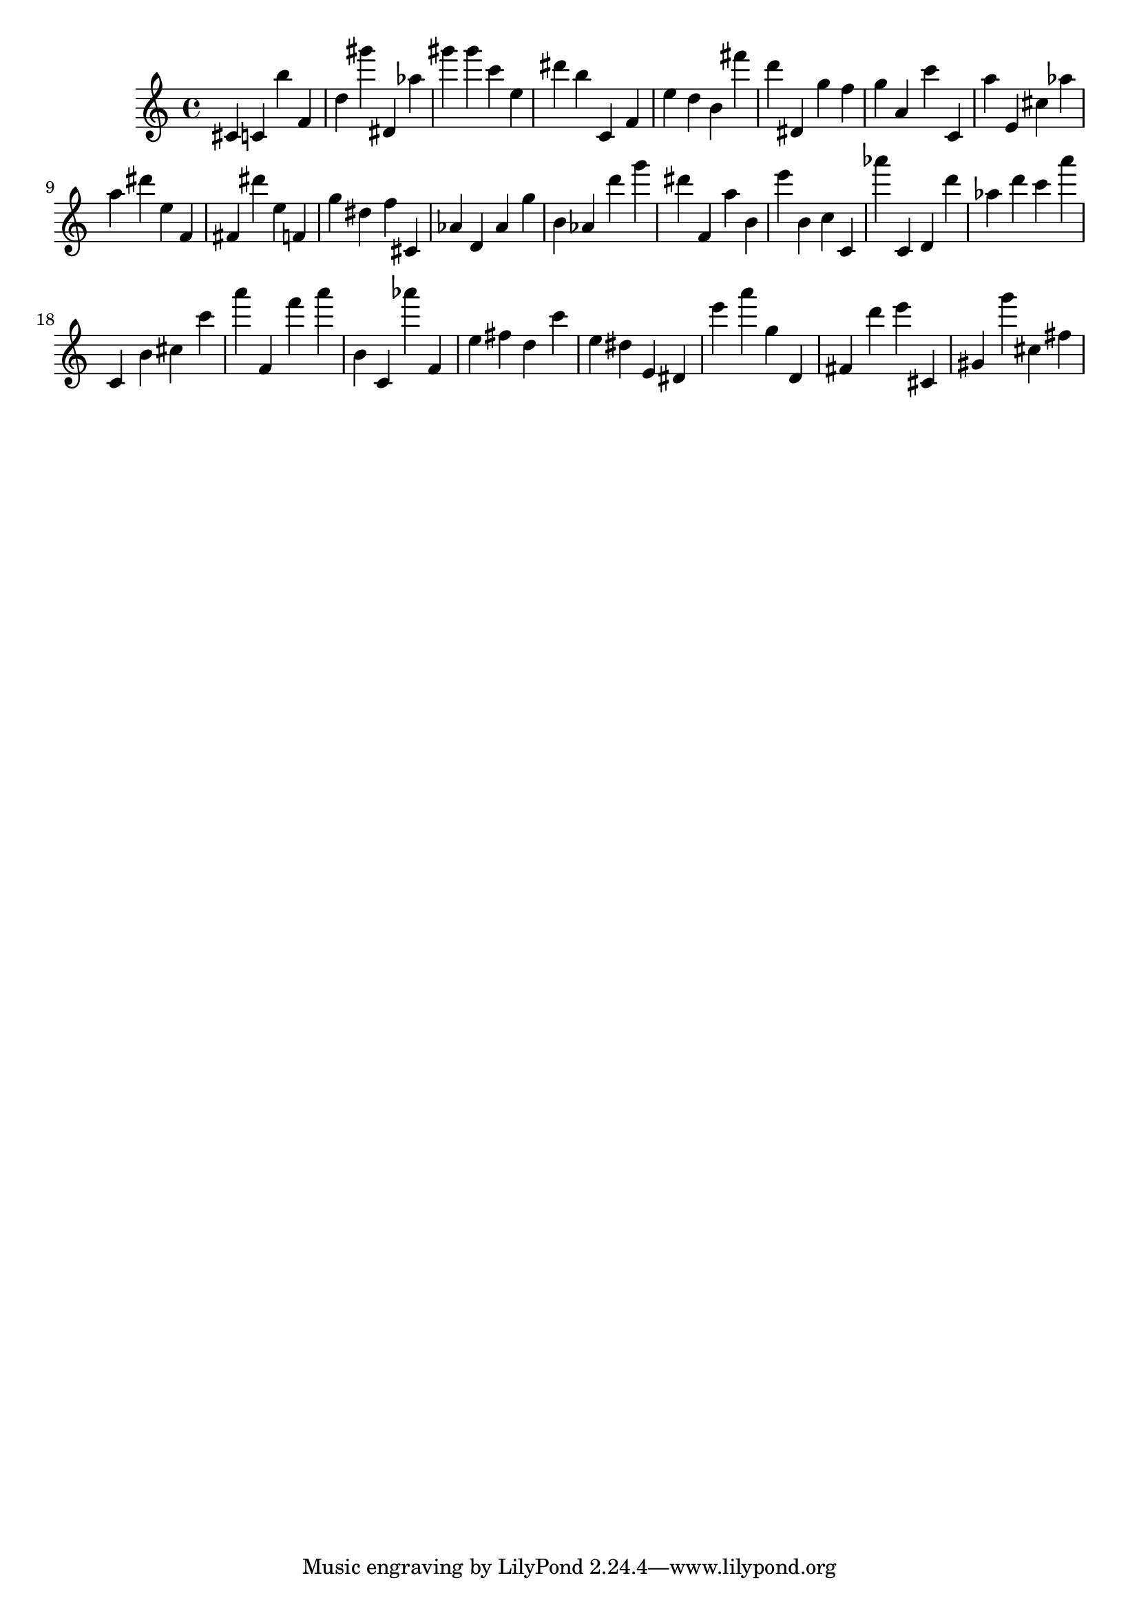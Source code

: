 \version "2.18.2"

\score {

{

\clef treble
cis' c' b'' f' d'' gis''' dis' as'' gis''' gis''' c''' e'' dis''' b'' c' f' e'' d'' b' fis''' d''' dis' g'' f'' g'' a' c''' c' a'' e' cis'' as'' a'' dis''' e'' f' fis' dis''' e'' f' g'' dis'' f'' cis' as' d' as' g'' b' as' d''' g''' dis''' f' a'' b' e''' b' c'' c' as''' c' d' d''' as'' d''' c''' a''' c' b' cis'' c''' a''' f' f''' a''' b' c' as''' f' e'' fis'' d'' c''' e'' dis'' e' dis' e''' a''' g'' d' fis' d''' e''' cis' gis' g''' cis'' fis'' 
}

 \midi { }
 \layout { }
}